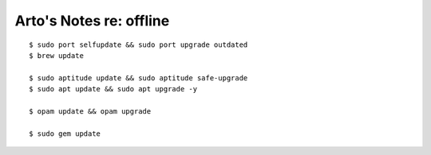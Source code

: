 ************************
Arto's Notes re: offline
************************

::

   $ sudo port selfupdate && sudo port upgrade outdated
   $ brew update

   $ sudo aptitude update && sudo aptitude safe-upgrade
   $ sudo apt update && sudo apt upgrade -y

   $ opam update && opam upgrade

   $ sudo gem update
